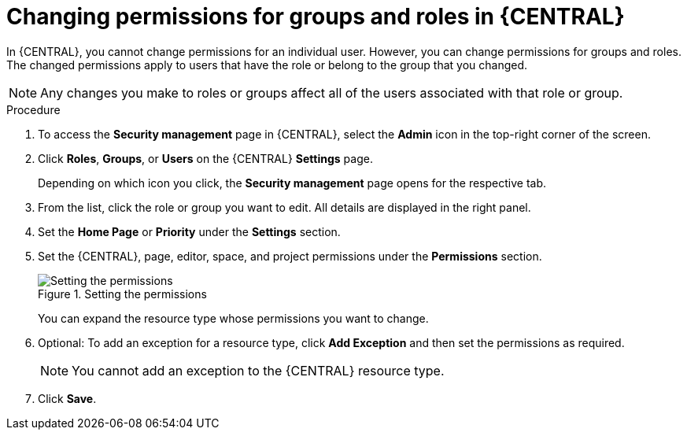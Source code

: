 [id='business-central-settings-changing-permissions-proc_{context}']
= Changing permissions for groups and roles in {CENTRAL}

In {CENTRAL}, you cannot change permissions for an individual user. However, you can change permissions for groups and roles. The changed permissions apply to users that have the role or belong to the group that you changed.

[NOTE]
====
Any changes you make to roles or groups affect all of the users associated with that role or group.
====

.Procedure
. To access the *Security management* page in {CENTRAL}, select the *Admin* icon in the top-right corner of the screen.
. Click *Roles*, *Groups*, or *Users* on the {CENTRAL} *Settings* page.
+
Depending on which icon you click, the *Security management* page opens for the respective tab.
. From the list, click the role or group you want to edit. All details are displayed in the right panel.
. Set the *Home Page* or *Priority* under the *Settings* section.
. Set the {CENTRAL}, page, editor, space, and project permissions under the *Permissions* section.
+
.Setting the permissions
image::Workbench/SecurityManagement/set-permissions.png[Setting the permissions]
+
You can expand the resource type whose permissions you want to change.
. Optional: To add an exception for a resource type, click *Add Exception* and then set the permissions as required.
+
[NOTE]
====
You cannot add an exception to the {CENTRAL} resource type.
====
+
. Click *Save*.

